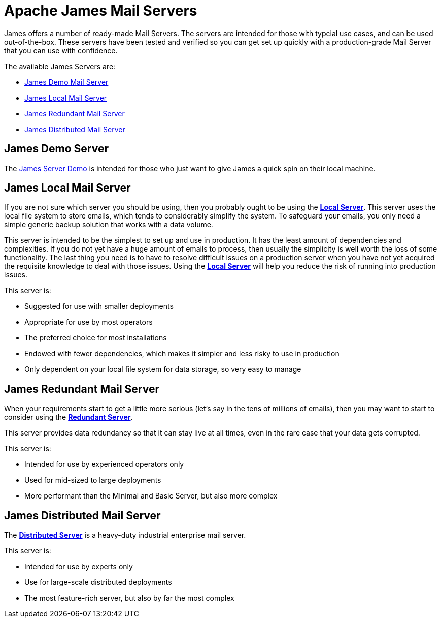 = Apache James Mail Servers
:navtitle: Servers

James offers a number of ready-made Mail Servers. The servers are intended 
for those with typcial use cases, and can be used out-of-the-box. These 
servers have been tested and verified so you can get set up quickly with 
a production-grade Mail Server that you can use with confidence.

The available James Servers are:

 * <<demo,James Demo Mail Server>>
 * <<local,James Local Mail Server>>
 * <<redundant,James Redundant Mail Server>>
 * <<distributed,James Distributed Mail Server>>


[#demo]
== James Demo Server
The xref:demo.adoc[James Server Demo] is intended for those who just want 
to give James a quick spin on their local machine.


[#local]
== James Local Mail Server

If you are not sure which server you should be using, then
you probably ought to be using the xref:local/index.adoc[*Local Server*].
This server uses the local file system to store emails, which tends
to considerably simplify the system. To safeguard your emails, you
only need a simple generic backup solution that works with a data
volume.

This server is intended to be the simplest to set up and use in production.
It has the least amount of dependencies and complexities. If you do not yet
have a huge amount of emails to process, then usually the simplicity is
well worth the loss of some functionality. The last thing you need is
to have to resolve difficult issues on a production server when you have not
yet acquired the requisite knowledge to deal with those issues. Using the
xref:local/index.adoc[*Local Server*] will help you reduce the risk of running into 
production issues.

This server is:

 * Suggested for use with smaller deployments
 * Appropriate for use by most operators
 * The preferred choice for most installations
 * Endowed with fewer dependencies, which makes it simpler and less risky to use in production
 * Only dependent on your local file system for data storage, so very easy to manage




[#redundant]
== James Redundant Mail Server

When your requirements start to get a little more serious 
(let's say in the tens of millions of emails), then you may want to
start to consider using the xref:redundant.adoc[*Redundant Server*].

This server provides data redundancy so that it can stay live at
all times, even in the rare case that your data gets corrupted.

This server is:

 * Intended for use by experienced operators only
 * Used for mid-sized to large deployments
 * More performant than the Minimal and Basic Server, but also more complex




[#distributed]
== James Distributed Mail Server 

The xref:distributed.adoc[*Distributed Server*] is a heavy-duty industrial 
enterprise mail server.

This server is:

 * Intended for use by experts only
 * Use for large-scale distributed deployments
 * The most feature-rich server, but also by far the most complex


